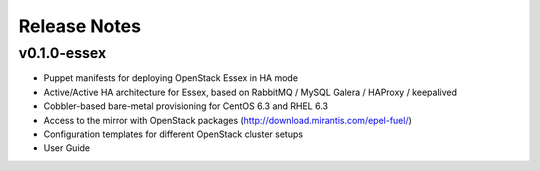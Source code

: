 Release Notes
=============


v0.1.0-essex
------------

* Puppet manifests for deploying OpenStack Essex in HA mode
* Active/Active HA architecture for Essex, based on RabbitMQ / MySQL Galera / HAProxy / keepalived
* Cobbler-based bare-metal provisioning for CentOS 6.3 and RHEL 6.3
* Access to the mirror with OpenStack packages (http://download.mirantis.com/epel-fuel/)
* Configuration templates for different OpenStack cluster setups
* User Guide

